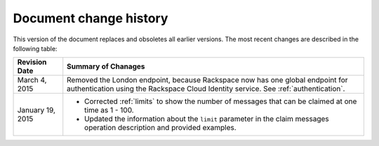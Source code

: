 .. _doc-change-history:

Document change history
~~~~~~~~~~~~~~~~~~~~~~~
This version of the document replaces and obsoletes all earlier
versions. The most recent changes are described in the following table:


+-------------------+--------------------------------------------------------+
| Revision Date     | Summary of Chanages                                    |
+===================+========================================================+
| March 4, 2015     | Removed the London endpoint, because Rackspace now     |
|                   | has one global endpoint for authentication using       |
|                   | the Rackspace Cloud Identity service. See              |
|                   | :ref:`authentication`.                                 |
+-------------------+--------------------------------------------------------+
| January 19, 2015  | * Corrected :ref:`limits` to show the number of        |
|                   |   messages that can be claimed at one time as 1 - 100. |
|                   | * Updated the information about the ``limit``          |
|                   |   parameter in the claim messages operation            |
|                   |   description and provided examples.                   |
+-------------------+--------------------------------------------------------+
